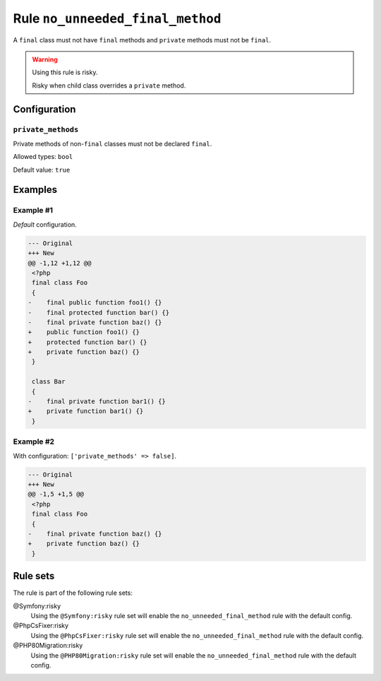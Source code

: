 =================================
Rule ``no_unneeded_final_method``
=================================

A ``final`` class must not have ``final`` methods and ``private`` methods must
not be ``final``.

.. warning:: Using this rule is risky.

   Risky when child class overrides a ``private`` method.

Configuration
-------------

``private_methods``
~~~~~~~~~~~~~~~~~~~

Private methods of non-``final`` classes must not be declared ``final``.

Allowed types: ``bool``

Default value: ``true``

Examples
--------

Example #1
~~~~~~~~~~

*Default* configuration.

.. code-block:: diff

   --- Original
   +++ New
   @@ -1,12 +1,12 @@
    <?php
    final class Foo
    {
   -    final public function foo1() {}
   -    final protected function bar() {}
   -    final private function baz() {}
   +    public function foo1() {}
   +    protected function bar() {}
   +    private function baz() {}
    }

    class Bar
    {
   -    final private function bar1() {}
   +    private function bar1() {}
    }

Example #2
~~~~~~~~~~

With configuration: ``['private_methods' => false]``.

.. code-block:: diff

   --- Original
   +++ New
   @@ -1,5 +1,5 @@
    <?php
    final class Foo
    {
   -    final private function baz() {}
   +    private function baz() {}
    }

Rule sets
---------

The rule is part of the following rule sets:

@Symfony:risky
  Using the ``@Symfony:risky`` rule set will enable the ``no_unneeded_final_method`` rule with the default config.

@PhpCsFixer:risky
  Using the ``@PhpCsFixer:risky`` rule set will enable the ``no_unneeded_final_method`` rule with the default config.

@PHP80Migration:risky
  Using the ``@PHP80Migration:risky`` rule set will enable the ``no_unneeded_final_method`` rule with the default config.
